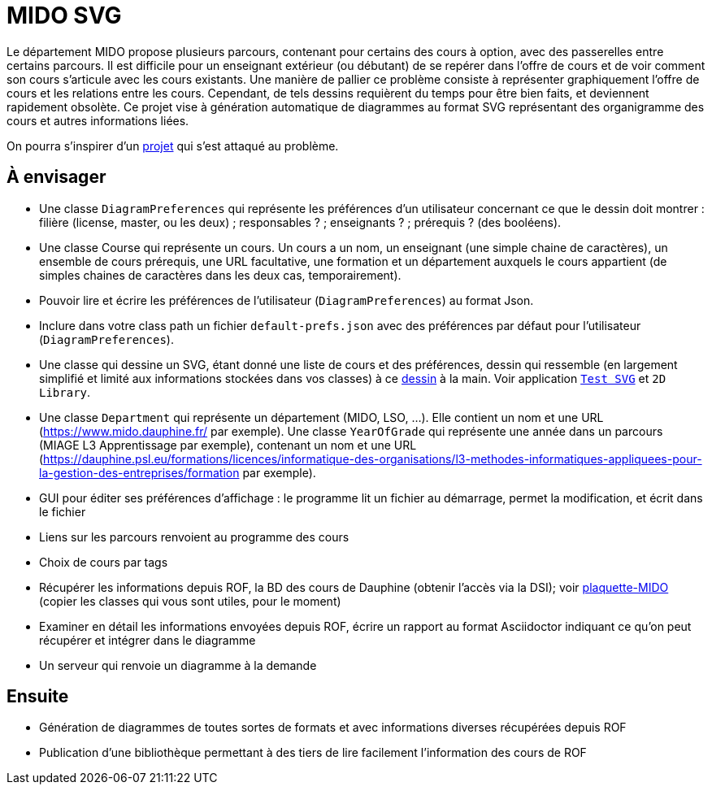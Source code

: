 = MIDO SVG

Le département MIDO propose plusieurs parcours, contenant pour certains des cours à option, avec des passerelles entre certains parcours. Il est difficile pour un enseignant extérieur (ou débutant) de se repérer dans l’offre de cours et de voir comment son cours s’articule avec les cours existants. Une manière de pallier ce problème consiste à représenter graphiquement l’offre de cours et les relations entre les cours. Cependant, de tels dessins requièrent du temps pour être bien faits, et deviennent rapidement obsolète. Ce projet vise à génération automatique de diagrammes au format SVG représentant des organigramme des cours et autres informations liées.

On pourra s’inspirer d’un https://github.com/oliviercailloux/MIDO-SVG[projet] qui s’est attaqué au problème.

== À envisager
* Une classe `DiagramPreferences` qui représente les préférences d’un utilisateur concernant ce que le dessin doit montrer : filière (license, master, ou les deux) ; responsables ? ; enseignants ? ; prérequis ? (des booléens).
* Une classe Course qui représente un cours. Un cours a un nom, un enseignant (une simple chaine de caractères), un ensemble de cours prérequis, une URL facultative, une formation et un département auxquels le cours appartient (de simples chaines de caractères dans les deux cas, temporairement).
* Pouvoir lire et écrire les préférences de l’utilisateur (`DiagramPreferences`) au format Json.
* Inclure dans votre class path un fichier `default-prefs.json` avec des préférences par défaut pour l’utilisateur (`DiagramPreferences`).
* Une classe qui dessine un SVG, étant donné une liste de cours et des préférences, dessin qui ressemble (en largement simplifié et limité aux informations stockées dans vos classes) à ce https://github.com/oliviercailloux/projets/blob/master/MIDO-Svg/MIDO.svg[dessin] à la main. Voir application https://github.com/oliviercailloux/Test-SVG[`Test SVG`] et `2D Library`.
* Une classe `Department` qui représente un département (MIDO, LSO, …). Elle contient un nom et une URL (https://www.mido.dauphine.fr/ par exemple). Une classe `YearOfGrade` qui représente une année dans un parcours (MIAGE L3 Apprentissage par exemple), contenant un nom et une URL (https://dauphine.psl.eu/formations/licences/informatique-des-organisations/l3-methodes-informatiques-appliquees-pour-la-gestion-des-entreprises/formation par exemple).
* GUI pour éditer ses préférences d’affichage : le programme lit un fichier au démarrage, permet la modification, et écrit dans le fichier
* Liens sur les parcours renvoient au programme des cours
* Choix de cours par tags
* Récupérer les informations depuis ROF, la BD des cours de Dauphine (obtenir l’accès via la DSI); voir https://github.com/Dauphine-MIDO/plaquette-MIDO[plaquette-MIDO] (copier les classes qui vous sont utiles, pour le moment)
* Examiner en détail les informations envoyées depuis ROF, écrire un rapport au format Asciidoctor indiquant ce qu’on peut récupérer et intégrer dans le diagramme
* Un serveur qui renvoie un diagramme à la demande

== Ensuite
* Génération de diagrammes de toutes sortes de formats et avec informations diverses récupérées depuis ROF
* Publication d’une bibliothèque permettant à des tiers de lire facilement l’information des cours de ROF

